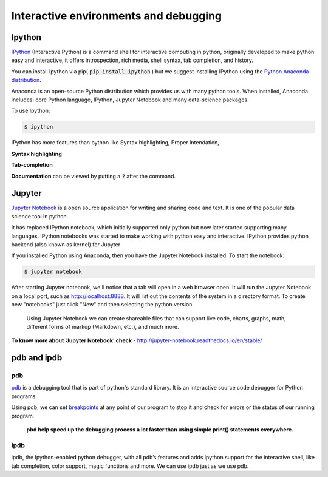 Interactive environments and debugging
------------------------------------------

Ipython
++++++++
`IPython <https://ipython.org/>`_ (Interactive Python) is a command shell for interactive computing in python, originally developed to make python easy and interactive, it offers introspection, rich media, shell syntax, tab completion, and history.

.. IPython is actually a python interpreter. It improves exploration, debugging, and optimization of the python code.

You can install Ipython via pip( :code:`pip install ipython` ) but we suggest installing IPython using the `Python Anaconda distribution <https://www.anaconda.com/download/>`_. 

Anaconda is an open-source Python distribution which provides us with many python tools. When installed, Anaconda includes: core Python language, IPython, Jupyter Notebook and many data-science packages.

To use Ipython:

.. code-block:: python

    $ ipython

IPython has more features than python like Syntax highlighting, Proper Intendation,

**Syntax highlighting**

.. image:: _static/syntax-ipython.png
    

**Tab-completion**
 
.. image:: _static/tab-complete-ipython.png
    

**Documentation** can be viewed by putting a :code:`?` after the command.

.. image:: _static/documentation-ipython.png


Jupyter
++++++++
`Jupyter Notebook <http://jupyter.org/>`_  is a open source application for writing and sharing code and text.
It is one of the popular data science tool in python.

.. The Jupyter Notebook is a web application that allows us to create documents that contain executable code, formulas and equations, data visualizations, rich text editor, improved graphical capabilities and many other features.


It has replaced IPython notebook, which initially supported only python but now later started supporting many languages. IPython notebooks was started to make working with python easy and interactive. IPython provides python backend (also known as kernel) for Jupyter

If you installed Python using Anaconda, then you have the Jupyter Notebook installed. To start the notebook:

.. code-block:: python

    $ jupyter notebook

After starting Jupyter notebook, we'll notice that a tab will open in a web browser open. It will run the Jupyter Notebook on a local port, such as http://localhost:8888. It will list out the contents of the system in a directory format. To create new "notebooks" just click "New" and then selecting the python version.


 Using Jupyter Notebook we can create shareable files that can support live code, charts, graphs, math, different forms of markup (Markdown, etc.), and much more.


.. image:: _static/jupyter.png

**To know more about 'Jupyter Notebook' check** - http://jupyter-notebook.readthedocs.io/en/stable/



pdb and ipdb
++++++++++++++

pdb
=====

`pdb <https://docs.python.org/3/library/pdb.html>`_ is a debugging tool that is part of python's standard library. It is an interactive source code debugger for Python programs.

Using pdb, we can set `breakpoints <https://en.wikipedia.org/wiki/Breakpoint>`_ at any point of our program to stop it and check for errors or the status of our running program.

    **pbd help speed up the debugging process a lot faster than using simple print() statements everywhere.**



ipdb
=====

ipdb, the Ipython-enabled python debugger, with all pdb’s features and adds ipython support for the interactive shell, like tab completion, color support, magic functions and more. We can use ipdb just as we use pdb.


